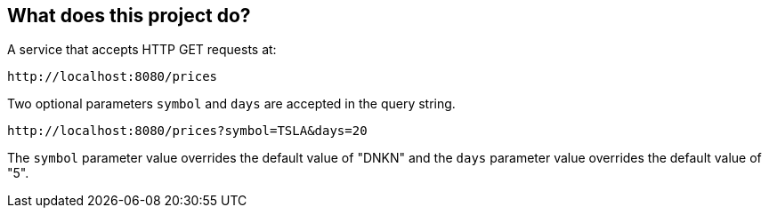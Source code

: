 == What does this project do? 

A service that accepts HTTP GET requests at:

----
http://localhost:8080/prices
----

Two optional parameters `symbol` and `days` are accepted in the query string.

----
http://localhost:8080/prices?symbol=TSLA&days=20
----

The `symbol` parameter value overrides the default value of "DNKN" and the `days` parameter value overrides the default value of "5".
